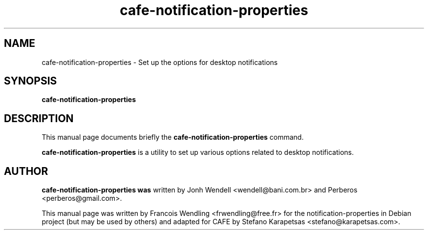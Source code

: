 .TH "cafe-notification-properties" "1" "2009-08-03"

.SH "NAME" 
cafe-notification-properties \- Set up the options for desktop notifications

.SH "SYNOPSIS"
.PP
.B cafe-notification-properties 

.SH "DESCRIPTION" 
.PP
This manual page documents briefly the \fBcafe-notification-properties\fR
command.
.PP
\fBcafe-notification-properties\fR is a utility to set up various
options related to desktop notifications. 

.SH "AUTHOR"
.PP
.B cafe-notification-properties was
written by Jonh Wendell <wendell@bani.com.br> and Perberos <perberos@gmail.com>.

This manual page was written by Francois Wendling <frwendling@free.fr> for the
notification-properties in Debian project (but may be used by others)
and adapted for CAFE by Stefano Karapetsas <stefano@karapetsas.com>.
